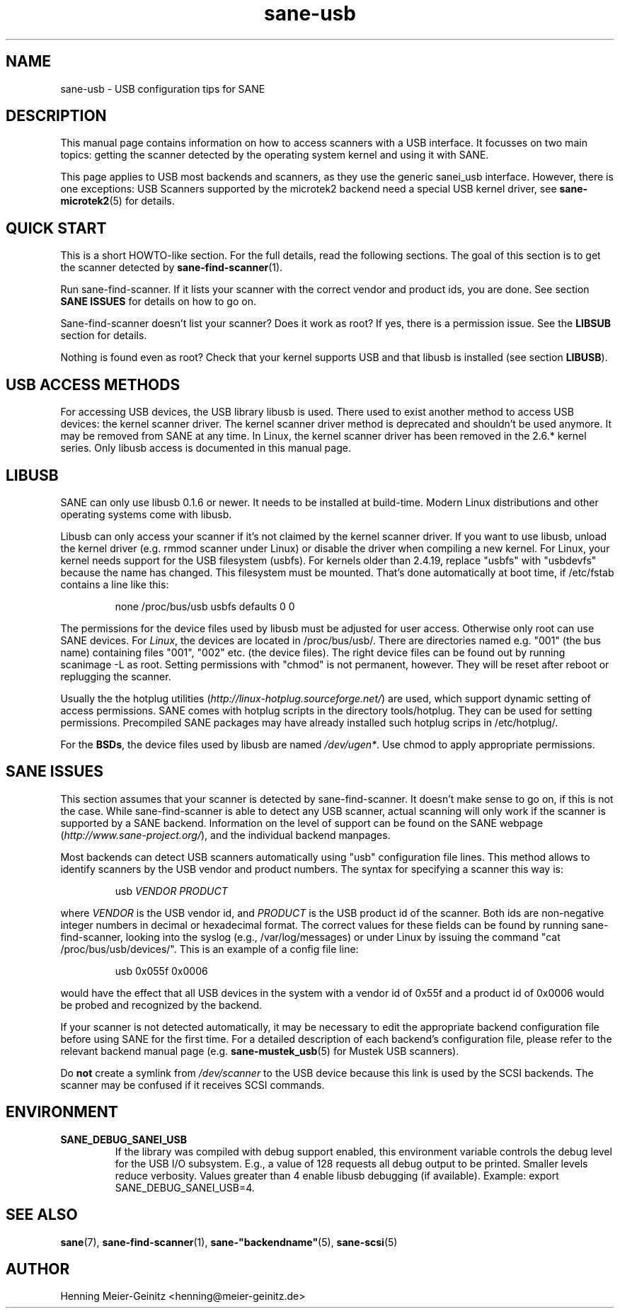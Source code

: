 .TH sane-usb 5 "16 August 2005"  "@PACKAGEVERSION@" "SANE Scanner Access Now Easy"
.IX sane-usb
.SH NAME
sane-usb \- USB configuration tips for SANE
.SH DESCRIPTION
This manual page contains information on how to access scanners with a USB
interface. It focusses on two main topics: getting the scanner detected by the
operating system kernel and using it with SANE.
.PP
This page applies to USB most backends and scanners, as they use the generic
sanei_usb interface. However, there is one exceptions: USB Scanners
supported by the microtek2 backend need a special USB kernel
driver, see
.BR sane-microtek2 (5)
for details. 

.SH "QUICK START"
This is a short HOWTO-like section. For the full details, read the following
sections. The goal of this section is to get the scanner detected by
.BR sane-find-scanner (1).
.PP
Run sane-find-scanner. If it lists your scanner with the correct vendor and
product ids, you are done. See section
.B "SANE ISSUES"
for details on how to go on.
.PP
Sane-find-scanner doesn't list your scanner? Does it work as root? If yes,
there is a permission issue. See the
.B LIBSUB
section for details.
.PP
Nothing is found even as root? Check that your kernel supports USB and that
libusb is installed (see section
.BR LIBUSB ).

.SH "USB ACCESS METHODS"
For accessing USB devices, the USB library libusb is used. There used to exist
another method to access USB devices: the kernel scanner driver. The kernel
scanner driver method is deprecated and shouldn't be used anymore. It may be
removed from SANE at any time. In Linux, the kernel scanner driver has been
removed in the 2.6.* kernel series. Only libusb access is documented in this
manual page.

.SH LIBUSB
SANE can only use libusb 0.1.6 or newer. It needs to be installed at
build-time. Modern Linux distributions and other operating systems come with
libusb.
.PP
Libusb can only access your scanner if it's not claimed by the kernel scanner
driver. If you want to use libusb, unload the kernel driver (e.g. rmmod
scanner under Linux) or disable the driver when compiling a new kernel. For
Linux, your kernel needs support for the USB filesystem (usbfs). For kernels
older than 2.4.19, replace "usbfs" with "usbdevfs" because the name has
changed. This filesystem must be mounted. That's done automatically at boot
time, if /etc/fstab contains a line like this:
.PP
.RS
none /proc/bus/usb usbfs defaults  0  0
.RE
.PP
The permissions for the device files used by libusb must be adjusted for user
access. Otherwise only root can use SANE devices. For
.IR Linux ,
the devices are located in /proc/bus/usb/. There are directories named
e.g. "001" (the bus name) containing files "001", "002" etc. (the device
files). The right device files can be found out by running scanimage -L as
root. Setting permissions with "chmod" is not permanent, however. They will be
reset after reboot or replugging the scanner.
.PP
Usually the the hotplug utilities
.RI ( http://linux-hotplug.sourceforge.net/ ") are used, "
which support dynamic setting of access permissions. SANE comes with hotplug
scripts in the directory tools/hotplug. They can be used for setting
permissions.  Precompiled SANE packages may have already installed such hotplug
scrips in /etc/hotplug/.
.PP
For the
.BR BSDs ,
the device files used by libusb are named 
.IR /dev/ugen* .
Use chmod to apply appropriate permissions.

.SH "SANE ISSUES"
.PP
This section assumes that your scanner is detected by sane-find-scanner. It
doesn't make sense to go on, if this is not the case. While sane-find-scanner
is able to detect any USB scanner, actual scanning will only work if the
scanner is supported by a SANE backend. Information on the level of support
can be found on the SANE webpage
.RI ( http://www.sane\-project.org/ ),
and the individual backend manpages.
.PP
Most backends can detect USB scanners automatically using "usb" configuration
file lines. This method allows to identify scanners by the USB vendor and
product numbers.  The syntax for specifying a scanner this way is:
.PP
.RS
usb
.I VENDOR PRODUCT
.RE
.PP
where
.I VENDOR
is the USB vendor id, and
.I PRODUCT
is the USB product id of the scanner. Both ids are non-negative integer numbers
in decimal or hexadecimal format. The correct values for these fields can be
found by running sane-find-scanner, looking into the syslog (e.g.,
/var/log/messages) or under Linux by issuing the command "cat
/proc/bus/usb/devices/".  This is an example of a config file line:
.PP
.RS
usb 0x055f 0x0006
.RE
.PP
would have the effect that all USB devices in the system with a vendor id of
0x55f and a product id of 0x0006 would be probed and recognized by the
backend. 
.PP
If your scanner is not detected automatically, it may be necessary to edit the
appropriate backend configuration file before using SANE for the first time.
For a detailed description of each backend's configuration file, please refer to
the relevant backend manual page (e.g.
.BR sane-mustek_usb (5)
for Mustek USB scanners).
.PP
Do
.B not
create a symlink from
.I /dev/scanner
to the USB device because this link is used by the SCSI backends. The scanner
may be confused if it receives SCSI commands.

.SH ENVIRONMENT
.TP
.B SANE_DEBUG_SANEI_USB
If the library was compiled with debug support enabled, this
environment variable controls the debug level for the USB I/O
subsystem.  E.g., a value of 128 requests all debug output to be
printed.  Smaller levels reduce verbosity. Values greater than 4 enable
libusb debugging (if available). Example: export SANE_DEBUG_SANEI_USB=4.

.SH "SEE ALSO"
.BR sane (7),
.BR sane-find-scanner (1),
.BR sane-"backendname" (5),
.BR sane-scsi (5)

.SH AUTHOR
Henning Meier-Geinitz <henning@meier-geinitz.de>
